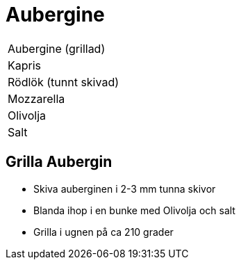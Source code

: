 = Aubergine 


|===
| Aubergine (grillad) 
| Kapris
| Rödlök (tunnt skivad)
| Mozzarella
| Olivolja
| Salt
|===


== Grilla Aubergin

- Skiva auberginen i 2-3 mm tunna skivor
- Blanda ihop i en bunke med Olivolja och salt
- Grilla i ugnen på ca 210 grader


